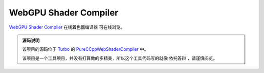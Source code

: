 WebGPU Shader Compiler
============================

.. dropdown:: 更新记录
   :color: muted
   :icon: history

   * 2023/7/25 增加该文档
   * 2023/7/25 增加 ``源码说明`` 文档
   * 2023/7/25 增加 ``发布 0.1`` 文档
   * 2023/7/26 增加 ``发布 0.2`` 文档

`WebGPU Shader Compiler <../_static/WebGPU/ShaderCompiler/WasmShaderCompiler.html>`_ ``在线着色器编译器`` 可在线浏览。

.. admonition:: 源码说明
   :class: important

   该项目的源码位于 `Turbo <https://github.com/FuXiii/Turbo>`_ 的 `PureCCppWebShaderCompiler <https://github.com/FuXiii/Turbo/tree/dev/samples/PureCCppWebShaderCompiler>`_ 中。

   该项目是一个工具项目，并没有打算做的多精美，所以这个工具代码写的就像 ``依托答辩`` ，请谨慎阅览。

.. dropdown:: 发布 0.2
   :color: primary
   :icon: checklist
   :open:

   .. article-info::
    :avatar-outline: muted
    :author: WebShader Compiler
    :date: July 26, 2023 发布
    :class-container: sd-p-2 sd-outline-muted sd-rounded-1

   * 增大可视大小，之前的太小了。
   * 增加对于 :kbd:`Ctrl+V` 快捷键的支持。现可以通过该快捷键将 ``Shader`` 代码直接粘贴进代码编辑器中。

.. dropdown:: 发布 0.1
   :color: primary
   :icon: checklist
   :open:

   .. article-info::
    :avatar-outline: muted
    :author: WebShader Compiler
    :date: July 25, 2023 发布
    :class-container: sd-p-2 sd-outline-muted sd-rounded-1

   .. admonition:: 使用教程
      :class: seealso

      1. 首先将着色器代码选中后 :kbd:`Ctrl+V` 粘贴至剪贴板。
      2. 进入 `PureCCppWebShaderCompiler <../_static/WebGPU/ShaderCompiler/WasmShaderCompiler.html>`_ 页面。如果是第一次进入会弹出 ``允许访问剪贴板`` 的弹窗，点击 ``允许`` 。

         .. figure:: ../_static/WebGPU/ShaderCompiler/allow_browser_clipboard.png

      3. 依次点击 :menuselection:`Edit --> Paste` 将代码粘贴至编译器页面中

         .. figure:: ../_static/WebGPU/ShaderCompiler/paste_shader_code.png

         .. admonition:: 存在的问题
            :class: warning

            * 必须进行 :menuselection:`Edit --> Paste` 操作才能将代码粘贴至编译器中，直接在编译器中 :kbd:`Ctrl+V` 没有反应。
            * 考虑如何设置引用着色器的 ``include`` 头文件。

      4. 配置着色器语言 ``Language`` 选项（ ``GLSL`` 或 ``HLSL`` ），配置 ``Shader Type`` 选项（ ``顶点着色器`` 还是 ``片元着色器`` 等）

         .. figure:: ../_static/WebGPU/ShaderCompiler/language_and_shader_type.png
      5. 依次点击 :menuselection:`Convert` 进行输出配置。包括 ``Target Client`` 目标端和 ``Target Language`` 目标语言标准（如果没有特定需求保持默认即可）。

         .. figure:: ../_static/WebGPU/ShaderCompiler/target_clent_and_target_language.png
      6. 如上配置完成后依次点击 :menuselection:`Convert --> To SPIR-V` 将代码编译成 ``SPIR-V``

         .. figure:: ../_static/WebGPU/ShaderCompiler/to_spirv.png

      7. 如果编译失败，说明代码有错误，相关错误会在 ``Console`` 中进行显示。

         .. figure:: ../_static/WebGPU/ShaderCompiler/compile_error.png
      8. 如果编译成功，相关的 ``SPIR-V`` 将会写入剪贴板中，并在 ``Console`` 中给出 ``成功`` 提示。用户直接 :kbd:`Ctrl+C` 将编译的 ``SPIR-V`` 代码进行粘贴即可（输出结果为 ``C/C++`` 格式的 ``SPIR-V`` 的十六进制数组，可以直接用于 ``Vulkan`` 等 ``API`` ）

         .. figure:: ../_static/WebGPU/ShaderCompiler/compile_success.png

   .. admonition:: 开发计划
      :class: tip

      1. 提供 ``HLSL`` ， ``GLSL`` 和 ``SPIR-V`` 的相互转换功能
      2. 提供 ``SPIR-V`` 输出为文件的功能
      3. 提供 ``SPIR-V`` 输出为可阅读的文本格式
      4. 提供 ``WGSL`` 着色器支持
      5. 提供对于头文件的支持